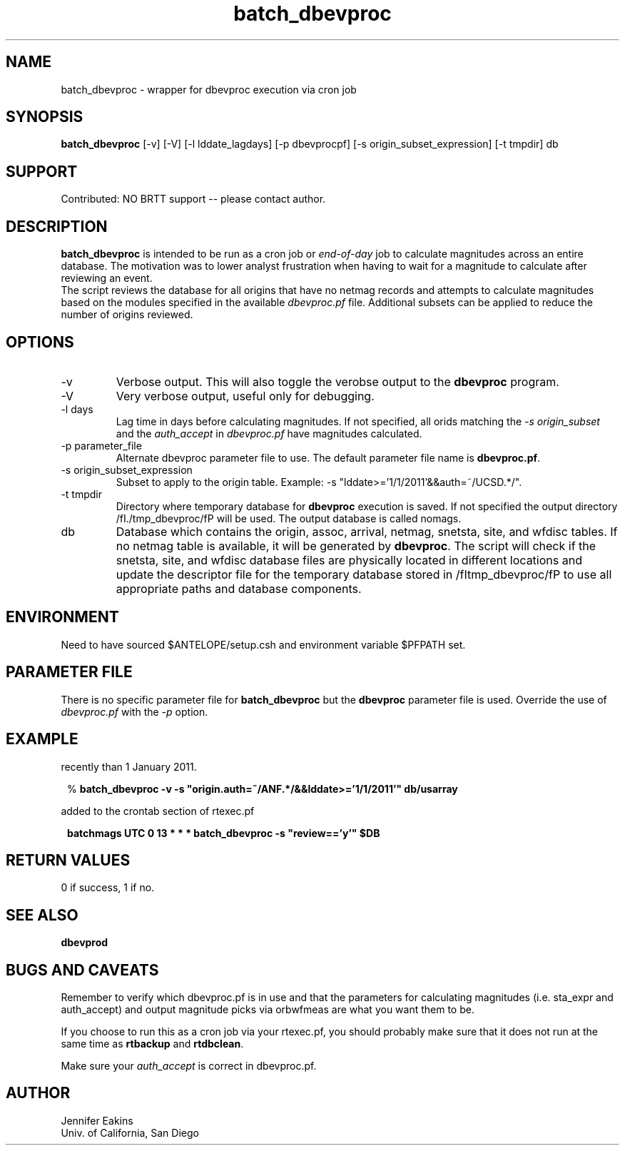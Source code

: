 .TH batch_dbevproc 1
.SH NAME
batch_dbevproc \- wrapper for dbevproc execution via cron job 
.SH SYNOPSIS
.nf
\fBbatch_dbevproc\fP [-v] [-V] [-l lddate_lagdays] [-p dbevprocpf] [-s origin_subset_expression] [-t tmpdir] db
.fi
.SH SUPPORT
.br
Contributed: NO BRTT support -- please contact author.
.SH DESCRIPTION
\fBbatch_dbevproc\fP is intended to be run as a cron job or \fIend-of-day\fP job to
calculate magnitudes across an entire database.  The motivation was to lower analyst 
frustration when having to wait for a magnitude to calculate after reviewing an event.
.br
The script reviews the database for all origins that have no netmag records
and attempts to calculate magnitudes based on the modules specified in the available
\fIdbevproc.pf\fP file.  Additional subsets can be applied to reduce the number
of origins reviewed.
.SH OPTIONS
.IP -v
Verbose output.  This will also toggle the verobse output to the \fBdbevproc\fP program.
.IP -V
Very verbose output, useful only for debugging.
.IP "-l days"
Lag time in days before calculating magnitudes.  If not specified, all orids matching the \fI-s origin_subset\fP
and the \fIauth_accept\fP in \fIdbevproc.pf\fP have magnitudes calculated.
.IP "-p parameter_file"
Alternate dbevproc parameter file to use.  The default parameter file name is \fBdbevproc.pf\fP.
.IP "-s origin_subset_expression"
Subset to apply to the origin table.  Example:  -s "lddate>='1/1/2011'&&auth=~/UCSD.*/".
.IP "-t tmpdir"
Directory where temporary database for \fBdbevproc\fP execution is saved.  If not specified
the output directory /fI./tmp_dbevproc/fP will be used. The output
database is called nomags. 
.IP db
Database which contains the origin, assoc, arrival, netmag, snetsta, site, and wfdisc
tables.  If no netmag table is available, it will be generated by \fBdbevproc\fP.  The 
script will check if the snetsta, site, and wfdisc database files are physically 
located in different locations and update the descriptor file for the temporary 
database stored in /fItmp_dbevproc/fP to use all appropriate paths and database 
components.

.SH ENVIRONMENT
Need to have sourced $ANTELOPE/setup.csh and environment variable $PFPATH set.
.SH PARAMETER FILE
There is no specific parameter file for \fBbatch_dbevproc\fR but the \fBdbevproc\fR 
parameter file is used.  Override the use of \fIdbevproc.pf\fP with the \fI-p\fP option.
.SH EXAMPLE
.LP Calculate magnitudes for all origins with an author of ANF.* and modified more
recently than 1 January 2011. 
.in 2c
.ft CW
.nf

%\fB batch_dbevproc -v -s "origin.auth=~/ANF.*/&&lddate>='1/1/2011'" db/usarray \fP

.fi
.ft R
.in

.LP Run as a nightly cronjob on all reviewed events.  The following line would be 
added to the crontab section of rtexec.pf
.in 2c
.ft CW
.nf

\fB batchmags UTC 0 13  * * *  batch_dbevproc -s "review=='y'" $DB \fP

.fi
.ft R
.in

.SH RETURN VALUES 
0 if success, 1 if no.
.SH "SEE ALSO"
.nf
\fBdbevprod\fR
.fi
.SH "BUGS AND CAVEATS"
.LP
Remember to verify which dbevproc.pf is in use and that the parameters for calculating
magnitudes (i.e. sta_expr and auth_accept) and output magnitude picks via orbwfmeas are
what you want them to be.
.LP
If you choose to run this as a cron job via your rtexec.pf, you should probably make 
sure that it does not run at the same time as \fBrtbackup\fP and \fBrtdbclean\fP.
.LP
Make sure your \fIauth_accept\fP is correct in dbevproc.pf.
.SH AUTHOR
Jennifer Eakins
.br
Univ. of California, San Diego

